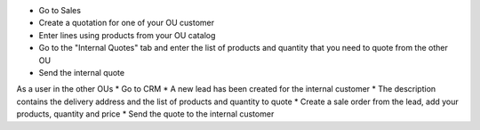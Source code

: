 * Go to Sales
* Create a quotation for one of your OU customer
* Enter lines using products from your OU catalog
* Go to the "Internal Quotes" tab and enter the list of products and quantity that you need to quote from the other OU
* Send the internal quote

As a user in the other OUs
* Go to CRM
* A new lead has been created for the internal customer
* The description contains the delivery address and the list of products and quantity to quote
* Create a sale order from the lead, add your products, quantity and price
* Send the quote to the internal customer
